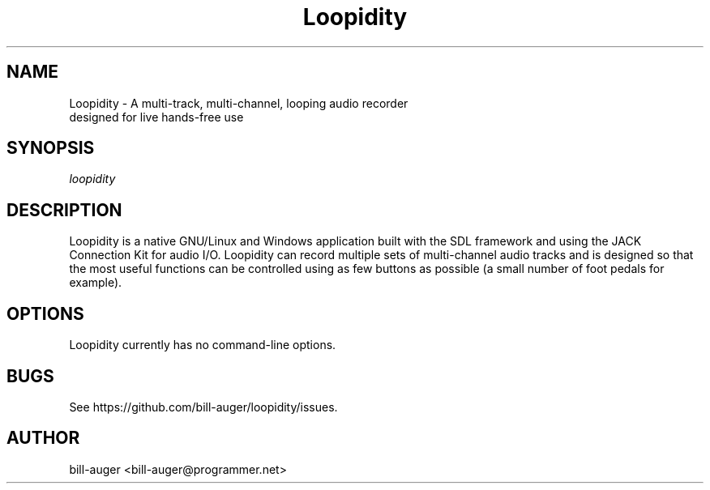 .\" Manpage for Loopidity
.TH Loopidity 1 "12 Jul 2017" "loopidity v0.14" "Loopidity Man Page"
.SH NAME
Loopidity \- A multi-track, multi-channel, looping audio recorder
            designed for live hands-free use
.SH SYNOPSIS
.nf
\fIloopidity\fR
.SH DESCRIPTION
.nh
Loopidity is a native GNU/Linux and Windows application built with
the SDL framework and using the JACK Connection Kit for audio I/O.
Loopidity can record multiple sets of multi-channel audio tracks
and is designed so that the most useful functions can be controlled
using as few buttons as possible (a small number of foot pedals for example).
.SH OPTIONS
Loopidity currently has no command-line options.
.SH BUGS
See https://github.com/bill-auger/loopidity/issues.
.SH AUTHOR
bill-auger <bill-auger@programmer.net>
